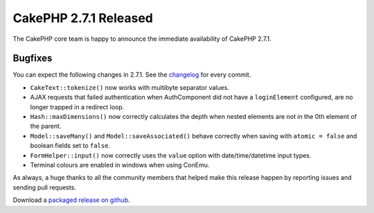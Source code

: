 CakePHP 2.7.1 Released
======================

The CakePHP core team is happy to announce the immediate availability of CakePHP
2.7.1.

Bugfixes
--------

You can expect the following changes in 2.7.1. See the
`changelog <https://cakephp.org/changelogs/2.7.1>`_ for every commit.

* ``CakeText::tokenize()`` now works with multibyte separator values.
* AJAX requests that failed authentication when AuthComponent did not have
  a ``loginElement`` configured, are no longer trapped in a redirect loop.
* ``Hash::maxDimensions()`` now correctly calculates the depth when nested
  elements are not in the 0th element of the parent.
* ``Model::saveMany()`` and ``Model::saveAssociated()`` behave correctly when
  saving with ``atomic = false`` and boolean fields set to ``false``.
* ``FormHelper::input()`` now correctly uses the ``value`` option with
  date/time/datetime input types.
* Terminal colours are enabled in windows when using ConEmu.

As always, a huge thanks to all the community members that helped make this
release happen by reporting issues and sending pull requests.

Download a `packaged release on github
<https://github.com/cakephp/cakephp/releases>`_.

.. author:: markstory
.. categories:: release, news
.. tags:: CakePHP, release
